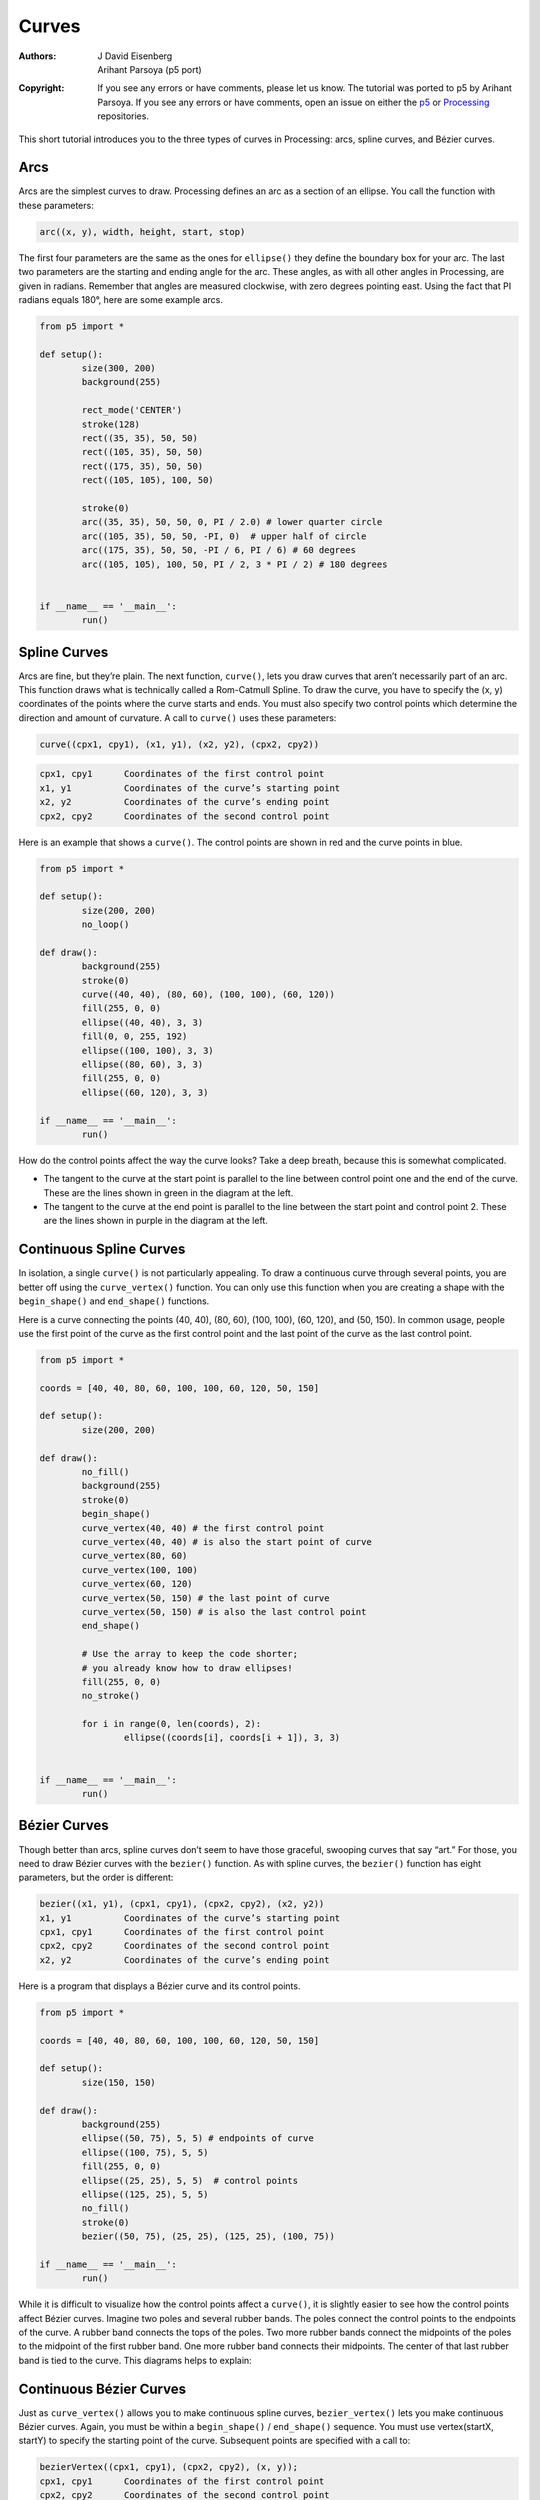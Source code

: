 ******
Curves
******

:Authors: J David Eisenberg; Arihant Parsoya (p5 port)
:Copyright: If you see any errors or have comments, please let us know. 
	The tutorial was ported to p5 by Arihant Parsoya. If
   	you see any errors or have comments, open an issue on either the
   	`p5 <https://github.com/p5py/p5/issues>`_ or `Processing
   	<https://github.com/processing/processing-docs/issues?q=is%3Aopen>`_
   	repositories.

This short tutorial introduces you to the three types of curves in Processing: arcs, spline curves, and Bézier curves.

Arcs
====

Arcs are the simplest curves to draw. Processing defines an arc as a section of an ellipse. You call the function with these parameters:

.. code:: python

	arc((x, y), width, height, start, stop)

The first four parameters are the same as the ones for ``ellipse()`` they define the boundary box for your arc. The last two parameters are the starting and ending angle for the arc. These angles, as with all other angles in Processing, are given in radians. Remember that angles are measured clockwise, with zero degrees pointing east. Using the fact that PI radians equals 180°, here are some example arcs.

.. image:: ./curves-res/arc1.png
	:align: center

.. code:: python

	from p5 import *

	def setup():
		size(300, 200)
		background(255)

		rect_mode('CENTER')
		stroke(128)
		rect((35, 35), 50, 50)
		rect((105, 35), 50, 50)
		rect((175, 35), 50, 50)
		rect((105, 105), 100, 50)

		stroke(0)
		arc((35, 35), 50, 50, 0, PI / 2.0) # lower quarter circle 
		arc((105, 35), 50, 50, -PI, 0)  # upper half of circle
		arc((175, 35), 50, 50, -PI / 6, PI / 6) # 60 degrees
		arc((105, 105), 100, 50, PI / 2, 3 * PI / 2) # 180 degrees


	if __name__ == '__main__':
		run()

Spline Curves
=============

Arcs are fine, but they’re plain. The next function, ``curve()``, lets you draw curves that aren’t necessarily part of an arc. This function draws what is technically called a Rom-Catmull Spline. To draw the curve, you have to specify the (x, y) coordinates of the points where the curve starts and ends. You must also specify two control points which determine the direction and amount of curvature. A call to ``curve()`` uses these parameters:

.. code:: python

	curve((cpx1, cpy1), (x1, y1), (x2, y2), (cpx2, cpy2))

.. code:: python

	cpx1, cpy1	Coordinates of the first control point
	x1, y1		Coordinates of the curve’s starting point
	x2, y2		Coordinates of the curve’s ending point
	cpx2, cpy2	Coordinates of the second control point

Here is an example that shows a ``curve()``. The control points are shown in red and the curve points in blue.

.. image:: ./curves-res/curve1.png
	:align: center

.. code:: python

	from p5 import *

	def setup():
		size(200, 200)
		no_loop()

	def draw():
		background(255)
		stroke(0)
		curve((40, 40), (80, 60), (100, 100), (60, 120))
		fill(255, 0, 0)
		ellipse((40, 40), 3, 3)
		fill(0, 0, 255, 192)
		ellipse((100, 100), 3, 3)
		ellipse((80, 60), 3, 3)
		fill(255, 0, 0)
		ellipse((60, 120), 3, 3) 

	if __name__ == '__main__':
		run()

How do the control points affect the way the curve looks? Take a deep breath, because this is somewhat complicated.

* The tangent to the curve at the start point is parallel to the line between control point one and the end of the curve. These are the lines shown in green in the diagram at the left.
* The tangent to the curve at the end point is parallel to the line between the start point and control point 2. These are the lines shown in purple in the diagram at the left.

Continuous Spline Curves
========================

In isolation, a single ``curve()`` is not particularly appealing. To draw a continuous curve through several points, you are better off using the ``curve_vertex()`` function. You can only use this function when you are creating a shape with the ``begin_shape()`` and ``end_shape()`` functions.

Here is a curve connecting the points (40, 40), (80, 60), (100, 100), (60, 120), and (50, 150). In common usage, people use the first point of the curve as the first control point and the last point of the curve as the last control point.


.. image:: ./curves-res/curvevertex1.png
	:align: center


.. code:: python

	from p5 import *

	coords = [40, 40, 80, 60, 100, 100, 60, 120, 50, 150]

	def setup():
		size(200, 200)

	def draw():
		no_fill()
		background(255)
		stroke(0)
		begin_shape()
		curve_vertex(40, 40) # the first control point
		curve_vertex(40, 40) # is also the start point of curve
		curve_vertex(80, 60)
		curve_vertex(100, 100)
		curve_vertex(60, 120)
		curve_vertex(50, 150) # the last point of curve
		curve_vertex(50, 150) # is also the last control point
		end_shape()

		# Use the array to keep the code shorter;
		# you already know how to draw ellipses!
		fill(255, 0, 0)
		no_stroke()

		for i in range(0, len(coords), 2):
			ellipse((coords[i], coords[i + 1]), 3, 3)


	if __name__ == '__main__':
		run()


Bézier Curves
=============

Though better than arcs, spline curves don’t seem to have those graceful, swooping curves that say “art.” For those, you need to draw Bézier curves with the ``bezier()`` function. As with spline curves, the ``bezier()`` function has eight parameters, but the order is different:

.. code:: python

	bezier((x1, y1), (cpx1, cpy1), (cpx2, cpy2), (x2, y2))
	x1, y1		Coordinates of the curve’s starting point
	cpx1, cpy1	Coordinates of the first control point
	cpx2, cpy2	Coordinates of the second control point
	x2, y2		Coordinates of the curve’s ending point

Here is a program that displays a Bézier curve and its control points.

.. image:: ./curves-res/bezier_with_points.png
	:align: center

.. code:: python

	from p5 import *

	coords = [40, 40, 80, 60, 100, 100, 60, 120, 50, 150]

	def setup():
		size(150, 150)

	def draw():
		background(255)
		ellipse((50, 75), 5, 5) # endpoints of curve
		ellipse((100, 75), 5, 5)
		fill(255, 0, 0)
		ellipse((25, 25), 5, 5)  # control points
		ellipse((125, 25), 5, 5) 
		no_fill()
		stroke(0)
		bezier((50, 75), (25, 25), (125, 25), (100, 75))

	if __name__ == '__main__':
		run()


While it is difficult to visualize how the control points affect a ``curve()``, it is slightly easier to see how the control points affect Bézier curves. Imagine two poles and several rubber bands. The poles connect the control points to the endpoints of the curve. A rubber band connects the tops of the poles. Two more rubber bands connect the midpoints of the poles to the midpoint of the first rubber band. One more rubber band connects their midpoints. The center of that last rubber band is tied to the curve. This diagrams helps to explain:

.. image:: ./curves-res/bezier_with_lines.png
	:align: center

Continuous Bézier Curves
========================

Just as ``curve_vertex()`` allows you to make continuous spline curves, ``bezier_vertex()`` lets you make continuous Bézier curves. Again, you must be within a ``begin_shape()`` / ``end_shape()`` sequence. You must use vertex(startX, startY) to specify the starting point of the curve. Subsequent points are specified with a call to:

.. code:: python

	bezierVertex((cpx1, cpy1), (cpx2, cpy2), (x, y));
	cpx1, cpy1	Coordinates of the first control point
	cpx2, cpy2	Coordinates of the second control point
	x, y		The next point on the curve

So, to draw the previous example using bezier_vertex(), you would do this:

.. code:: python

	from p5 import *

	coords = [40, 40, 80, 60, 100, 100, 60, 120, 50, 150]

	def setup():
		size(150, 150)

	def draw():
		background(255)
		# Don't show where control points are
		no_fill()
		stroke(0)
		begin_shape()
		vertex(50, 75) # first point
		bezier_vertex(25, 25, 125, 25, 100, 75)
		end_shape()

	if __name__ == '__main__':
		run()

Here is a continuous Bézier curve, but it doesn’t join smoothly. The diagram shows the control points, but only the relevant code for drawing the curve is here.

.. image:: ./curves-res/nonsmooth_bezier.png
	:align: center

.. code:: python

	from p5 import *

	coords = [40, 40, 80, 60, 100, 100, 60, 120, 50, 150]

	def setup():
		size(200, 200)

	def draw():
		background(255)
		no_fill()
		begin_shape()
		vertex(30, 70) # first point
		bezier_vertex(25, 25, 100, 50, 50, 100)
		bezier_vertex(50, 140, 75, 140, 120, 120)
		end_shape()

	if __name__ == '__main__':
		run()


In order to make two curves A and B smoothly continuous, the last control point of A, the last point of A, and the first control point of B have to be on a straight line. Here is an example that meets those conditions. The points that are in a line are shown in bold.

.. image:: ./curves-res/smooth_bezier.png
	:align: center

.. code:: python

	from p5 import *

	coords = [40, 40, 80, 60, 100, 100, 60, 120, 50, 150]

	def setup():
		size(200, 200)

	def draw():
		background(255)
		no_fill()
		begin_shape()
		vertex(30, 70) # first point
		bezier_vertex(25, 25, 100, 50, 50, 100)
		bezier_vertex(20, 130, 75, 140, 120, 120)
		end_shape()

	if __name__ == '__main__':
		run()

Summary
=======

* Use ``arc()`` when you need a segment of a circle or an ellipse. You can’t make continuous arcs or use them as part of a shape.
* Use ``curve()`` when you need a small curve between two points. Use curveVertex() to make a continuous series of curves as part of a shape.
* Use ``bezier()`` when you need long, smooth curves. Use ``bezier_vertex()` to make a continuous series of Bézier curves as part of a shape.

